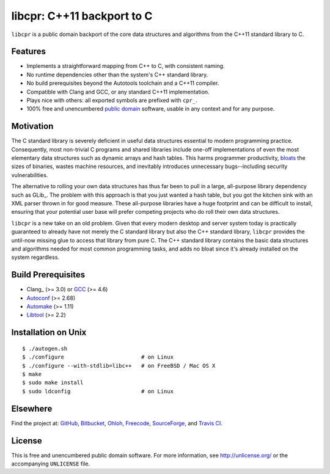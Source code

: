 libcpr: C++11 backport to C
===========================

.. image:: https://travis-ci.org/bendiken/libcpr.png?branch=master
   :target: https://travis-ci.org/bendiken/libcpr
   :align: right
   :alt: Travis CI build status

``libcpr`` is a public domain backport of the core data structures and
algorithms from the C++11 standard library to C.

Features
--------

* Implements a straightforward mapping from C++ to C, with consistent naming.
* No runtime dependencies other than the system's C++ standard library.
* No build prerequisites beyond the Autotools toolchain and a C++11 compiler.
* Compatible with Clang and GCC, or any standard C++11 implementation.
* Plays nice with others: all exported symbols are prefixed with ``cpr_``.
* 100% free and unencumbered `public domain <http://unlicense.org/>`_ software,
  usable in any context and for any purpose.

Motivation
----------

The C standard library is severely deficient in useful data structures
essential to modern programming practice. Consequently, most non-trivial C
programs and shared libraries include one-off implementations of even the
most elementary data structures such as dynamic arrays and hash tables.
This harms programmer productivity, bloats_ the sizes of binaries, wastes
machine resources, and inevitably introduces unnecessary bugs--including
security vulnerabilities.

The alternative to rolling your own data structures has thus far been to
pull in a large, all-purpose library dependency such as GLib_.
The problem with this approach is that you just wanted a hash table, but you
got the kitchen sink with an XML parser thrown in for good measure. These
all-purpose libraries have a huge footprint and can be difficult to install,
ensuring that your potential user base will prefer competing projects who do
roll their own data structures.

``libcpr`` is a new take on an old problem. Given that every modern desktop
and server system today is practically guaranteed to already have not merely
the C standard library but also the C++ standard library, ``libcpr``
provides the until-now missing glue to access that library from pure C.
The C++ standard library contains the basic data structures and algorithms
needed for most common programming tasks, and adds no bloat since it's
already installed on the system regardless.

.. _bloats: http://en.wikipedia.org/wiki/Wirth%27s_law

Build Prerequisites
-------------------

* Clang_ (>= 3.0) or GCC_ (>= 4.6)
* Autoconf_ (>= 2.68)
* Automake_ (>= 1.11)
* Libtool_ (>= 2.2)

.. _Clang     http://clang.llvm.org/
.. _GCC:      http://gcc.gnu.org/
.. _Autoconf: http://www.gnu.org/software/autoconf/
.. _Automake: http://www.gnu.org/software/automake/
.. _Libtool:  http://www.gnu.org/software/libtool/

Installation on Unix
--------------------

::

   $ ./autogen.sh
   $ ./configure                        # on Linux
   $ ./configure --with-stdlib=libc++   # on FreeBSD / Mac OS X
   $ make
   $ sudo make install
   $ sudo ldconfig                      # on Linux

Elsewhere
---------

Find the project at: GitHub_, Bitbucket_, Ohloh_, Freecode_, SourceForge_,
and `Travis CI`_.

.. _GitHub:      http://github.com/bendiken/libcpr
.. _Bitbucket:   http://bitbucket.org/bendiken/libcpr
.. _Ohloh:       http://www.ohloh.net/p/libcpr
.. _Freecode:    http://freecode.com/projects/libcpr
.. _SourceForge: http://sourceforge.net/projects/libcpr/
.. _Travis CI:   http://travis-ci.org/bendiken/libcpr

License
-------

This is free and unencumbered public domain software. For more information,
see http://unlicense.org/ or the accompanying ``UNLICENSE`` file.

